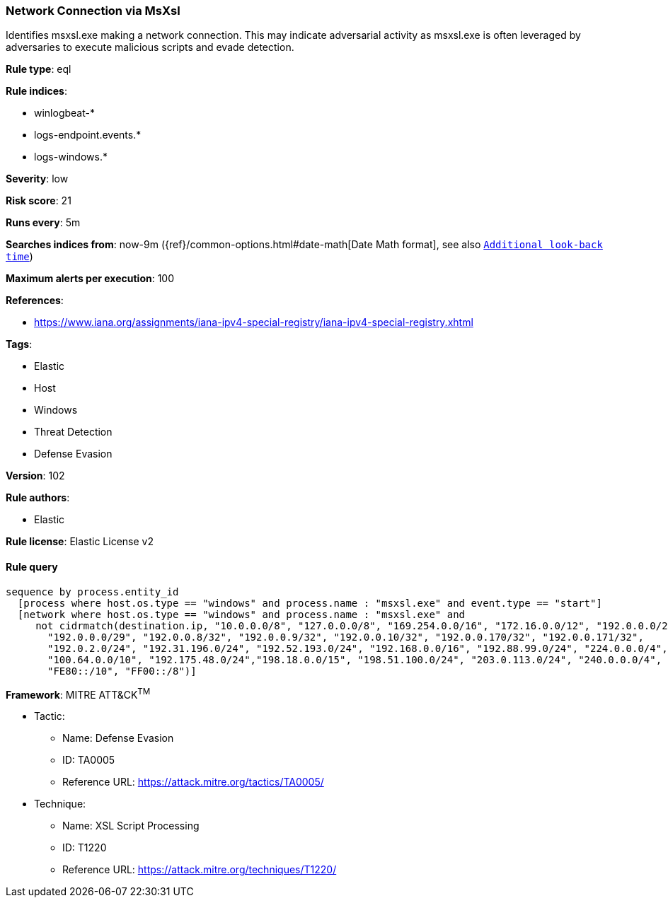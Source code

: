 [[prebuilt-rule-8-5-2-network-connection-via-msxsl]]
=== Network Connection via MsXsl

Identifies msxsl.exe making a network connection. This may indicate adversarial activity as msxsl.exe is often leveraged by adversaries to execute malicious scripts and evade detection.

*Rule type*: eql

*Rule indices*: 

* winlogbeat-*
* logs-endpoint.events.*
* logs-windows.*

*Severity*: low

*Risk score*: 21

*Runs every*: 5m

*Searches indices from*: now-9m ({ref}/common-options.html#date-math[Date Math format], see also <<rule-schedule, `Additional look-back time`>>)

*Maximum alerts per execution*: 100

*References*: 

* https://www.iana.org/assignments/iana-ipv4-special-registry/iana-ipv4-special-registry.xhtml

*Tags*: 

* Elastic
* Host
* Windows
* Threat Detection
* Defense Evasion

*Version*: 102

*Rule authors*: 

* Elastic

*Rule license*: Elastic License v2


==== Rule query


[source, js]
----------------------------------
sequence by process.entity_id
  [process where host.os.type == "windows" and process.name : "msxsl.exe" and event.type == "start"]
  [network where host.os.type == "windows" and process.name : "msxsl.exe" and
     not cidrmatch(destination.ip, "10.0.0.0/8", "127.0.0.0/8", "169.254.0.0/16", "172.16.0.0/12", "192.0.0.0/24",
       "192.0.0.0/29", "192.0.0.8/32", "192.0.0.9/32", "192.0.0.10/32", "192.0.0.170/32", "192.0.0.171/32",
       "192.0.2.0/24", "192.31.196.0/24", "192.52.193.0/24", "192.168.0.0/16", "192.88.99.0/24", "224.0.0.0/4",
       "100.64.0.0/10", "192.175.48.0/24","198.18.0.0/15", "198.51.100.0/24", "203.0.113.0/24", "240.0.0.0/4", "::1",
       "FE80::/10", "FF00::/8")]

----------------------------------

*Framework*: MITRE ATT&CK^TM^

* Tactic:
** Name: Defense Evasion
** ID: TA0005
** Reference URL: https://attack.mitre.org/tactics/TA0005/
* Technique:
** Name: XSL Script Processing
** ID: T1220
** Reference URL: https://attack.mitre.org/techniques/T1220/
